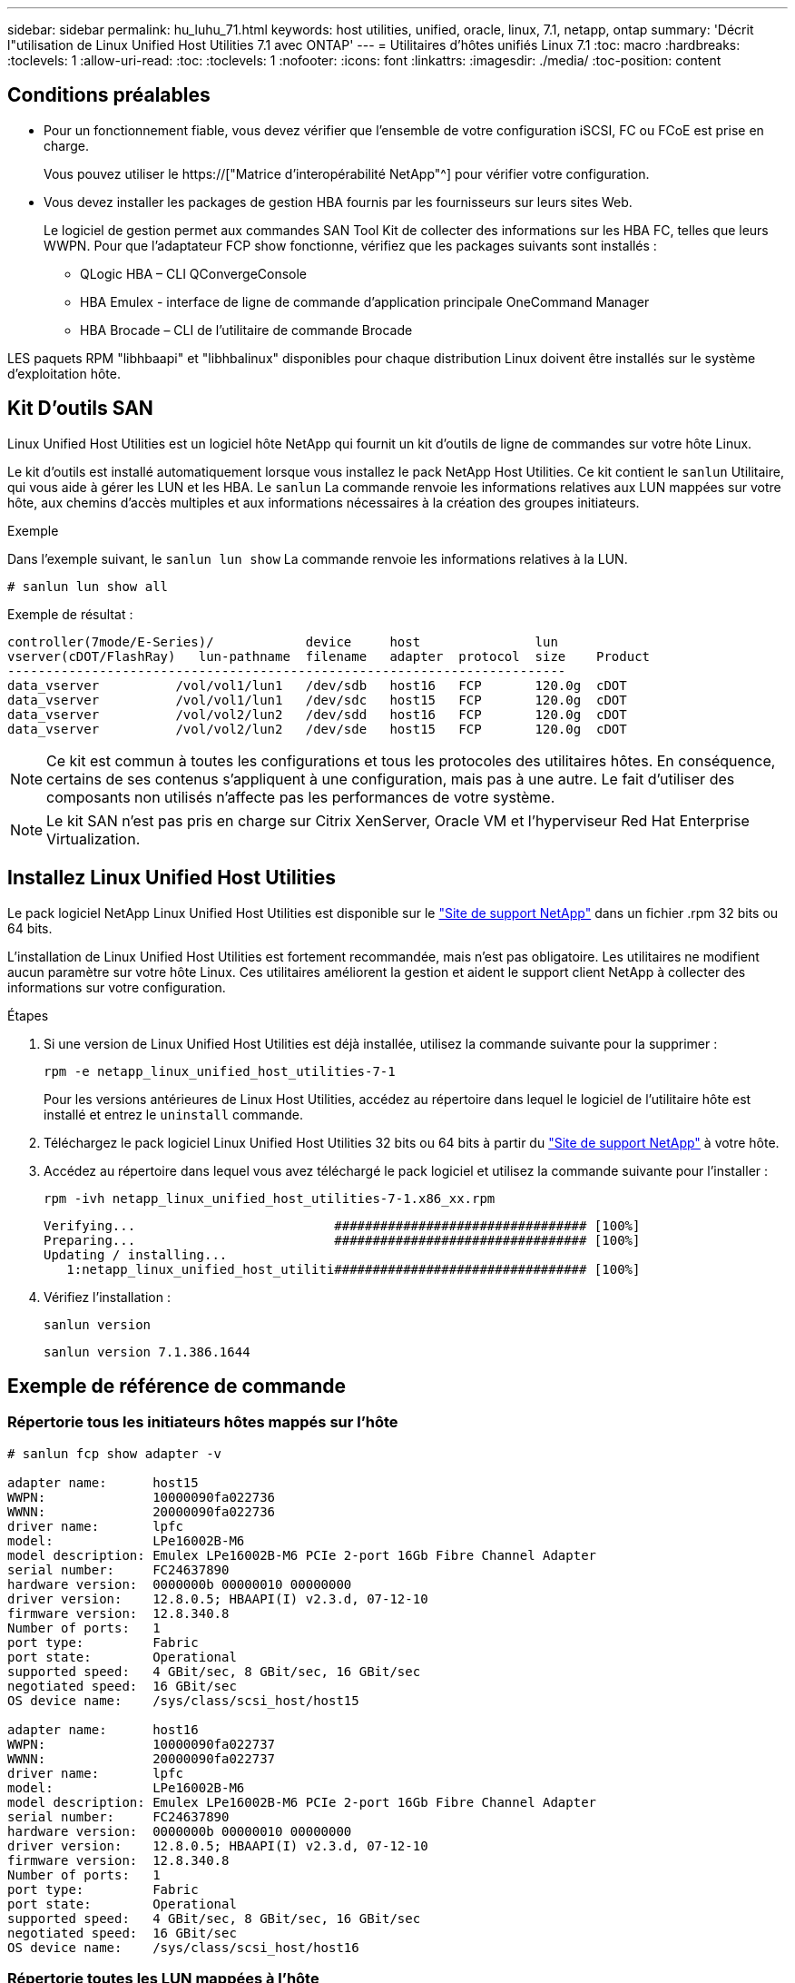 ---
sidebar: sidebar 
permalink: hu_luhu_71.html 
keywords: host utilities, unified, oracle, linux, 7.1, netapp, ontap 
summary: 'Décrit l"utilisation de Linux Unified Host Utilities 7.1 avec ONTAP' 
---
= Utilitaires d'hôtes unifiés Linux 7.1
:toc: macro
:hardbreaks:
:toclevels: 1
:allow-uri-read: 
:toc: 
:toclevels: 1
:nofooter: 
:icons: font
:linkattrs: 
:imagesdir: ./media/
:toc-position: content




== Conditions préalables

* Pour un fonctionnement fiable, vous devez vérifier que l'ensemble de votre configuration iSCSI, FC ou FCoE est prise en charge.
+
Vous pouvez utiliser le https://["Matrice d'interopérabilité NetApp"^] pour vérifier votre configuration.

* Vous devez installer les packages de gestion HBA fournis par les fournisseurs sur leurs sites Web.
+
Le logiciel de gestion permet aux commandes SAN Tool Kit de collecter des informations sur les HBA FC, telles que leurs WWPN. Pour que l'adaptateur FCP show fonctionne, vérifiez que les packages suivants sont installés :

+
** QLogic HBA – CLI QConvergeConsole
** HBA Emulex - interface de ligne de commande d'application principale OneCommand Manager
** HBA Brocade – CLI de l'utilitaire de commande Brocade




LES paquets RPM "libhbaapi" et "libhbalinux" disponibles pour chaque distribution Linux doivent être installés sur le système d'exploitation hôte.



== Kit D'outils SAN

Linux Unified Host Utilities est un logiciel hôte NetApp qui fournit un kit d'outils de ligne de commandes sur votre hôte Linux.

Le kit d'outils est installé automatiquement lorsque vous installez le pack NetApp Host Utilities. Ce kit contient le `sanlun` Utilitaire, qui vous aide à gérer les LUN et les HBA. Le `sanlun` La commande renvoie les informations relatives aux LUN mappées sur votre hôte, aux chemins d'accès multiples et aux informations nécessaires à la création des groupes initiateurs.

.Exemple
Dans l'exemple suivant, le `sanlun lun show` La commande renvoie les informations relatives à la LUN.

[listing]
----
# sanlun lun show all
----
Exemple de résultat :

[listing]
----
controller(7mode/E-Series)/            device     host               lun
vserver(cDOT/FlashRay)   lun-pathname  filename   adapter  protocol  size    Product
-------------------------------------------------------------------------
data_vserver          /vol/vol1/lun1   /dev/sdb   host16   FCP       120.0g  cDOT
data_vserver          /vol/vol1/lun1   /dev/sdc   host15   FCP       120.0g  cDOT
data_vserver          /vol/vol2/lun2   /dev/sdd   host16   FCP       120.0g  cDOT
data_vserver          /vol/vol2/lun2   /dev/sde   host15   FCP       120.0g  cDOT
----

NOTE: Ce kit est commun à toutes les configurations et tous les protocoles des utilitaires hôtes. En conséquence, certains de ses contenus s'appliquent à une configuration, mais pas à une autre. Le fait d'utiliser des composants non utilisés n'affecte pas les performances de votre système.


NOTE: Le kit SAN n'est pas pris en charge sur Citrix XenServer, Oracle VM et l'hyperviseur Red Hat Enterprise Virtualization.



== Installez Linux Unified Host Utilities

Le pack logiciel NetApp Linux Unified Host Utilities est disponible sur le link:https://mysupport.netapp.com/NOW/cgi-bin/software/?product=Host+Utilities+-+SAN&platform=Linux["Site de support NetApp"^] dans un fichier .rpm 32 bits ou 64 bits.

L'installation de Linux Unified Host Utilities est fortement recommandée, mais n'est pas obligatoire. Les utilitaires ne modifient aucun paramètre sur votre hôte Linux. Ces utilitaires améliorent la gestion et aident le support client NetApp à collecter des informations sur votre configuration.

.Étapes
. Si une version de Linux Unified Host Utilities est déjà installée, utilisez la commande suivante pour la supprimer :
+
`rpm -e netapp_linux_unified_host_utilities-7-1`

+
Pour les versions antérieures de Linux Host Utilities, accédez au répertoire dans lequel le logiciel de l'utilitaire hôte est installé et entrez le `uninstall` commande.

. Téléchargez le pack logiciel Linux Unified Host Utilities 32 bits ou 64 bits à partir du link:https://mysupport.netapp.com/NOW/cgi-bin/software/?product=Host+Utilities+-+SAN&platform=Linux["Site de support NetApp"^] à votre hôte.
. Accédez au répertoire dans lequel vous avez téléchargé le pack logiciel et utilisez la commande suivante pour l'installer :
+
`rpm -ivh netapp_linux_unified_host_utilities-7-1.x86_xx.rpm`

+
[listing]
----
Verifying...                          ################################# [100%]
Preparing...                          ################################# [100%]
Updating / installing...
   1:netapp_linux_unified_host_utiliti################################# [100%]
----
. Vérifiez l'installation :
+
`sanlun version`

+
[listing]
----
sanlun version 7.1.386.1644
----




== Exemple de référence de commande



=== Répertorie tous les initiateurs hôtes mappés sur l'hôte

[listing]
----
# sanlun fcp show adapter -v

adapter name:      host15
WWPN:              10000090fa022736
WWNN:              20000090fa022736
driver name:       lpfc
model:             LPe16002B-M6
model description: Emulex LPe16002B-M6 PCIe 2-port 16Gb Fibre Channel Adapter
serial number:     FC24637890
hardware version:  0000000b 00000010 00000000
driver version:    12.8.0.5; HBAAPI(I) v2.3.d, 07-12-10
firmware version:  12.8.340.8
Number of ports:   1
port type:         Fabric
port state:        Operational
supported speed:   4 GBit/sec, 8 GBit/sec, 16 GBit/sec
negotiated speed:  16 GBit/sec
OS device name:    /sys/class/scsi_host/host15

adapter name:      host16
WWPN:              10000090fa022737
WWNN:              20000090fa022737
driver name:       lpfc
model:             LPe16002B-M6
model description: Emulex LPe16002B-M6 PCIe 2-port 16Gb Fibre Channel Adapter
serial number:     FC24637890
hardware version:  0000000b 00000010 00000000
driver version:    12.8.0.5; HBAAPI(I) v2.3.d, 07-12-10
firmware version:  12.8.340.8
Number of ports:   1
port type:         Fabric
port state:        Operational
supported speed:   4 GBit/sec, 8 GBit/sec, 16 GBit/sec
negotiated speed:  16 GBit/sec
OS device name:    /sys/class/scsi_host/host16
----


=== Répertorie toutes les LUN mappées à l'hôte

[listing]
----
# sanlun lun show -p -v all

                    ONTAP Path: vs_sanboot:/vol/sanboot_169/lun
                           LUN: 0
                      LUN Size: 150g
                       Product: cDOT
                   Host Device: 3600a0980383143393124515873683561
              Multipath Policy: service-time 0
                DM-MP Features: 3 queue_if_no_path pg_init_retries 50
              Hardware Handler: 1 alua
            Multipath Provider: Native
----------- --------- ---------- ------- ------------ ---------- ----------
            host      vserver            host:
dm-mp       path      path       /dev/   chan:        vserver    major:
state       state     type       node    id:lun       LIF        minor
----------- --------- ---------- ------- ------------ ---------- ----------
active      up        primary    sdq    15:0:5:0     lif_18      65:0
active      up        primary    sds    16:0:5:0     lif_17      65:32
active      up        primary    sdac   16:0:7:0     lif_25      65:192
active      up        primary    sdad   15:0:7:0     lif_26      65:208
active      up        secondary  sdt    15:0:4:0     lif_20      65:48
active      up        secondary  sdr    15:0:6:0     lif_19      65:16
active      up        secondary  sdad   16:0:4:0     lif_27      66:96
active      up        secondary  sdan   16:0:6:0     lif_28      66:112
----


=== Répertorie toutes les LUN mappées à l'hôte à partir d'un SVM donné

[listing]
----
# sanlun lun show -p -v vs_sanboot

                    ONTAP Path: vs_sanboot:/vol/sanboot_169/lun
                           LUN: 0
                      LUN Size: 160g
                       Product: cDOT
                   Host Device: 3600a0980383143393124515873683561
              Multipath Policy: service-time 0
                DM-MP Features: 3 queue_if_no_path pg_init_retries 50
              Hardware Handler: 1 alua
            Multipath Provider: Native
----------- --------- ---------- ------- ------------ --------------- ----------
            host      vserver            host:
dm-mp       path      path       /dev/   chan:        vserver         major:
state       state     type       node    id:lun       LIF             minor
----------- --------- ---------- ------- ------------ --------------- ----------
active      up        primary    sdce    15:0:5:0     lif_16g_5       69:32
active      up        primary    sdfk    16:0:5:0     lif_16g_7       130:96
active      up        primary    sdfm    16:0:7:0     lif_16g_8       130:128
active      up        primary    sdcg    15:0:7:0     lif_16g_6       69:64
active      up        secondary  sdcd    15:0:4:0     lif_16g_1       69:16
active      up        secondary  sdcf    15:0:6:0     lif_16g_2       69:48
active      up        secondary  sdfj    16:0:4:0     lif_16g_3       130:80
active      up        secondary  sdfl    16:0:6:0     lif_16g_4       130:112
----


=== Répertorie tous les attributs d'une LUN donnée mappée sur l'hôte

[listing]
----
# sanlun lun show -p -v vs_sanboot:/vol/sanboot_169/lun

                    ONTAP Path: vs_sanboot:/vol/sanboot_169/lun
                           LUN: 0
                      LUN Size: 160g
                       Product: cDOT
                   Host Device: 3600a0980383143393124515873683561
              Multipath Policy: service-time 0
                DM-MP Features: 3 queue_if_no_path pg_init_retries 50
              Hardware Handler: 1 alua
            Multipath Provider: Native
----------- --------- ---------- ------- ------------ ----------------- ----------
            host      vserver            host:
dm-mp       path      path       /dev/   chan:        vserver           major:
state       state     type       node    id:lun       LIF               minor
----------- --------- ---------- ------- ------------ ----------------- ----------
active      up        primary    sdce    15:0:5:0     lif_16g_5         69:32
active      up        primary    sdfk    16:0:5:0     lif_16g_7         130:96
active      up        primary    sdfm    16:0:7:0     lif_16g_8         130:128
active      up        primary    sdcg    15:0:7:0     lif_16g_6         69:64
active      up        secondary  sdcd    15:0:4:0     lif_16g_1         69:16
active      up        secondary  sdcf    15:0:6:0     lif_16g_2         69:48
active      up        secondary  sdfj    16:0:4:0     lif_16g_3         130:80
active      up        secondary  sdfl    16:0:6:0     lif_16g_4         130:112
----


=== Lister l'identité du SVM ONTAP depuis laquelle une LUN donnée est mappée sur l'hôte

[listing]
----
# sanlun lun show -m -v vs_sanboot:/vol/sanboot_169/lun
                                                             device          host                  lun
vserver                       lun-pathname                   filename        adapter    protocol   size    product
---------------------------------------------------------------------------------------------------------------
vs_sanboot                    /vol/sanboot_169/lun           /dev/sdfm       host16     FCP        160g    cDOT
             LUN Serial number: 81C91$QXsh5a
         Controller Model Name: AFF-A400
          Vserver FCP nodename: 2008d039ea1308e5
          Vserver FCP portname: 2010d039ea1308e5
              Vserver LIF name: lif_16g_8
            Vserver IP address: 10.141.12.165
                                10.141.12.161
                                10.141.12.163
           Vserver volume name: sanboot_169     MSID::0x000000000000000000000000809E7CC3
         Vserver snapshot name:
----


=== Répertorie les attributs de LUN ONTAP par nom de fichier de périphérique hôte

[listing]
----
# sanlun lun show -d /dev/sdce
controller(7mode/E-Series)/                          device        host                lun
vserver(cDOT/FlashRay)      lun-pathname           filename      adapter    protocol   size    product
----------------------------------------------------------------------------------------------------
vs_sanboot                 /vol/sanboot_169/lun    /dev/sdce     host15     FCP        160g    cDOT
[root@sr630-13-169 ~]#
----


=== Lister tous les WWPN des LIF cibles des SVM liés à l'hôte

[listing]
----
# sanlun lun show -wwpn
controller(7mode/E-Series)/   target                                            device          host       lun
vserver(cDOT/FlashRay)        wwpn               lun-pathname                   filename        adapter    size    product
-----------------------------------------------------------------------------------------------------------------------
vs_169_16gEmu                 202cd039ea1308e5   /vol/VOL_8g_169_2_8/lun        /dev/sdlo       host18     10g     cDOT
vs_169_16gEmu                 202cd039ea1308e5   /vol/VOL_8g_169_2_9/lun        /dev/sdlp       host18     10g     cDOT
vs_169_16gEmu                 202cd039ea1308e5   /vol/VOL_8g_169_2_7/lun        /dev/sdln       host18     10g     cDOT
vs_169_16gEmu                 202cd039ea1308e5   /vol/VOL_8g_169_2_5/lun        /dev/sdll       host18     10g     cDOT
----


=== Lister les LUN ONTAP vus sur l'hôte par un WWPN LIF cible du SVM donné

[listing]
----
# sanlun lun show -wwpn 2010d039ea1308e5
controller(7mode/E-Series)/   target                                     device         host       lun
vserver(cDOT/FlashRay)        wwpn               lun-pathname            filename       adapter    size    product
---------------------------------------------------------------------------------------------------------------
vs_sanboot                    2010d039ea1308e5   /vol/sanboot_169/lun    /dev/sdfm      host16     160g    cDOT
----


== Fichier de notification

link:https://library.netapp.com/ecm/ecm_download_file/ECMLP2559115["Fichier de notification des utilitaires d'hôte unifié Linux"^]
